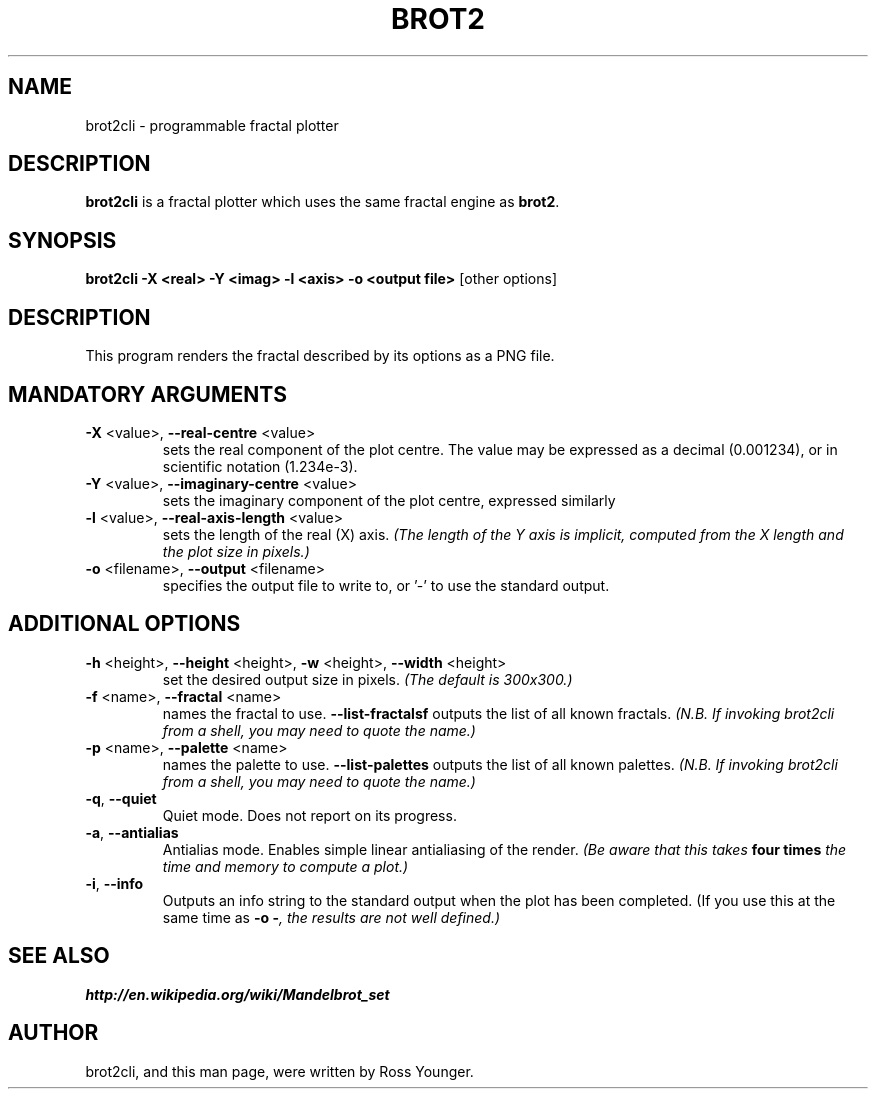 .\"                                      Hey, EMACS: -*- nroff -*-
.\" First parameter, NAME, should be all caps
.\" Second parameter, SECTION, should be 1-8, maybe w/ subsection
.\" other parameters are allowed: see man(7), man(1)
.TH BROT2 1 "Aug 10, 2011"
.\" Please adjust this date whenever revising the manpage.
.\"
.\" Some roff macros, for reference:
.\" .nh        disable hyphenation
.\" .hy        enable hyphenation
.\" .ad l      left justify
.\" .ad b      justify to both left and right margins
.\" .nf        disable filling
.\" .fi        enable filling
.\" .br        insert line break
.\" .sp <n>    insert n+1 empty lines
.\" for manpage-specific macros, see man(7)
.SH NAME
brot2cli \- programmable fractal plotter
.\".SH SYNOPSIS
.\".B brot2
.\".RI [ options ] " files" ...
.\".br
.SH DESCRIPTION
.\" TeX users may be more comfortable with the \fB<whatever>\fP and
.\" \fI<whatever>\fP escape sequences to invode bold face and italics,
.\" respectively.
\fBbrot2cli\fP is a fractal plotter which uses the same fractal engine
as \fBbrot2\fP.
.SH SYNOPSIS
.B "brot2cli -X <real> -Y <imag> -l <axis> -o <output file>"\fR [other options]
.SH DESCRIPTION 
This program renders the fractal described by its options as a PNG file.
.SH MANDATORY ARGUMENTS
.TP
\fB\-X\fR <value>, \fB\-\-real-centre\fR <value>
sets the real component of the plot centre. The value may be expressed as a decimal (0.001234), or in scientific notation (1.234e-3).
.TP
\fB\-Y\fR <value>, \fB\-\-imaginary-centre\fR <value>
sets the imaginary component of the plot centre, expressed similarly
.TP
\fB\-l\fR <value>, \fB\-\-real-axis-length\fR <value>
sets the length of the real (X) axis. \fI(The length of the Y axis is implicit, computed from the X length and the plot size in pixels.)\fP
.TP
\fB\-o\fR <filename>, \fB\-\-output\fR <filename>
specifies the output file to write to, or '-' to use the standard output.
.SH ADDITIONAL OPTIONS
.TP
\fB\-h\fR <height>, \fB\-\-height\fR <height>, \fB\-w\fR <height>, \fB\-\-width\fR <height>
set the desired output size in pixels. \fI(The default is 300x300.)\fP
.TP
\fB\-f\fR <name>, \fB\-\-fractal\fR <name>
names the fractal to use.
\fB\-\-list\-fractalsf\fR
outputs the list of all known fractals.
\fI(N.B. If invoking brot2cli from a shell, you may need to quote the name.)\fP
.TP
\fB\-p\fR <name>, \fB\-\-palette\fR <name>
names the palette to use.
\fB\-\-list\-palettes\fR
outputs the list of all known palettes.
\fI(N.B. If invoking brot2cli from a shell, you may need to quote the name.)\fP
.TP
\fB\-q\fR, \fB\-\-quiet\fR
Quiet mode. Does not report on its progress.
.TP
\fB\-a\fR, \fB\-\-antialias\fR
Antialias mode. Enables simple linear antialiasing of the render.
\fI(Be aware that this takes \fBfour times\fI the time and memory to compute a plot.)\fP
.TP
\fB\-i\fR, \fB\-\-info\fR
Outputs an info string to the standard output when the plot has been completed. (If you use this at the same time as \fB-o -\fI, the results are not well defined.)\fP
.SH SEE ALSO
.BR http://en.wikipedia.org/wiki/Mandelbrot_set
.br
.SH AUTHOR
brot2cli, and this man page, were written by Ross Younger.
